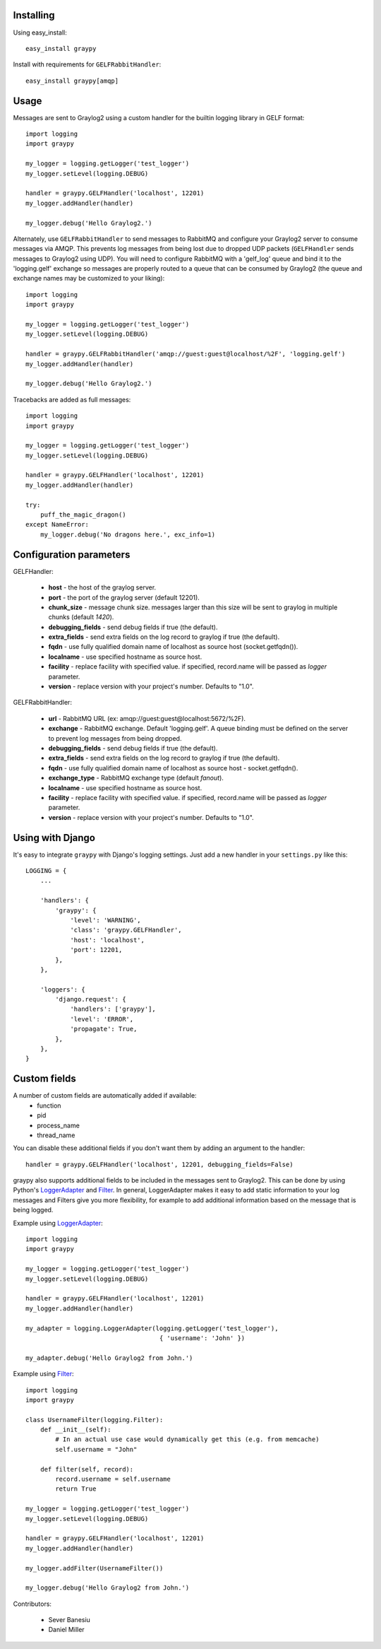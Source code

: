 Installing
==========

Using easy_install::

   easy_install graypy

Install with requirements for ``GELFRabbitHandler``::

  easy_install graypy[amqp]

Usage
=====

Messages are sent to Graylog2 using a custom handler for the builtin logging library in GELF format::

    import logging
    import graypy

    my_logger = logging.getLogger('test_logger')
    my_logger.setLevel(logging.DEBUG)

    handler = graypy.GELFHandler('localhost', 12201)
    my_logger.addHandler(handler)

    my_logger.debug('Hello Graylog2.')

Alternately, use ``GELFRabbitHandler`` to send messages to RabbitMQ and configure your Graylog2 server to consume messages via AMQP. This prevents log messages from being lost due to dropped UDP packets (``GELFHandler`` sends messages to Graylog2 using UDP). You will need to configure RabbitMQ with a 'gelf_log' queue and bind it to the 'logging.gelf' exchange so messages are properly routed to a queue that can be consumed by Graylog2 (the queue and exchange names may be customized to your liking)::

    import logging
    import graypy

    my_logger = logging.getLogger('test_logger')
    my_logger.setLevel(logging.DEBUG)

    handler = graypy.GELFRabbitHandler('amqp://guest:guest@localhost/%2F', 'logging.gelf')
    my_logger.addHandler(handler)

    my_logger.debug('Hello Graylog2.')

Tracebacks are added as full messages::

    import logging
    import graypy

    my_logger = logging.getLogger('test_logger')
    my_logger.setLevel(logging.DEBUG)

    handler = graypy.GELFHandler('localhost', 12201)
    my_logger.addHandler(handler)

    try:
        puff_the_magic_dragon()
    except NameError:
        my_logger.debug('No dragons here.', exc_info=1)

Configuration parameters
========================

GELFHandler:

  * **host** - the host of the graylog server.
  * **port** - the port of the graylog server (default 12201).
  * **chunk_size** - message chunk size. messages larger than this size will be sent to graylog in multiple chunks (default `1420`).
  * **debugging_fields** - send debug fields if true (the default).
  * **extra_fields** - send extra fields on the log record to graylog if true (the default).
  * **fqdn** - use fully qualified domain name of localhost as source host (socket.getfqdn()).
  * **localname** - use specified hostname as source host.
  * **facility** - replace facility with specified value. if specified, record.name will be passed as *logger* parameter.
  * **version** - replace version with your project's number.  Defaults to "1.0".

GELFRabbitHandler:

  * **url** - RabbitMQ URL (ex: amqp://guest:guest@localhost:5672/%2F).
  * **exchange** - RabbitMQ exchange. Default 'logging.gelf'. A queue binding must be defined on the server to prevent log messages from being dropped.
  * **debugging_fields** - send debug fields if true (the default).
  * **extra_fields** - send extra fields on the log record to graylog if true (the default).
  * **fqdn** - use fully qualified domain name of localhost as source host - socket.getfqdn().
  * **exchange_type** - RabbitMQ exchange type (default `fanout`).
  * **localname** - use specified hostname as source host.
  * **facility** - replace facility with specified value. if specified, record.name will be passed as `logger` parameter.
  * **version** - replace version with your project's number.  Defaults to "1.0".

Using with Django
=================

It's easy to integrate ``graypy`` with Django's logging settings. Just add a
new handler in your ``settings.py`` like this::

    LOGGING = {
        ...

        'handlers': {
            'graypy': {
                'level': 'WARNING',
                'class': 'graypy.GELFHandler',
                'host': 'localhost',
                'port': 12201,
            },
        },

        'loggers': {
            'django.request': {
                'handlers': ['graypy'],
                'level': 'ERROR',
                'propagate': True,
            },
        },
    }

Custom fields
=============

A number of custom fields are automatically added if available:
    * function
    * pid
    * process_name
    * thread_name

You can disable these additional fields if you don't want them by adding an argument to the handler::

    handler = graypy.GELFHandler('localhost', 12201, debugging_fields=False)

graypy also supports additional fields to be included in the messages sent to Graylog2. This can be done by using Python's LoggerAdapter_ and Filter_. In general, LoggerAdapter makes it easy to add static information to your log messages and Filters give you more flexibility, for example to add additional information based on the message that is being logged.

Example using LoggerAdapter_::

    import logging
    import graypy

    my_logger = logging.getLogger('test_logger')
    my_logger.setLevel(logging.DEBUG)

    handler = graypy.GELFHandler('localhost', 12201)
    my_logger.addHandler(handler)

    my_adapter = logging.LoggerAdapter(logging.getLogger('test_logger'),
                                        { 'username': 'John' })

    my_adapter.debug('Hello Graylog2 from John.')

Example using Filter_::

    import logging
    import graypy

    class UsernameFilter(logging.Filter):
        def __init__(self):
            # In an actual use case would dynamically get this (e.g. from memcache)
            self.username = "John"

        def filter(self, record):
            record.username = self.username
            return True

    my_logger = logging.getLogger('test_logger')
    my_logger.setLevel(logging.DEBUG)

    handler = graypy.GELFHandler('localhost', 12201)
    my_logger.addHandler(handler)

    my_logger.addFilter(UsernameFilter())

    my_logger.debug('Hello Graylog2 from John.')

Contributors:

  * Sever Banesiu
  * Daniel Miller

.. _LoggerAdapter: http://docs.python.org/howto/logging-cookbook.html#using-loggeradapters-to-impart-contextual-information
.. _Filter: http://docs.python.org/howto/logging-cookbook.html#using-filters-to-impart-contextual-information


.. image:: https://d2weczhvl823v0.cloudfront.net/severb/graypy/trend.png
   :alt: Bitdeli badge
   :target: https://bitdeli.com/free


